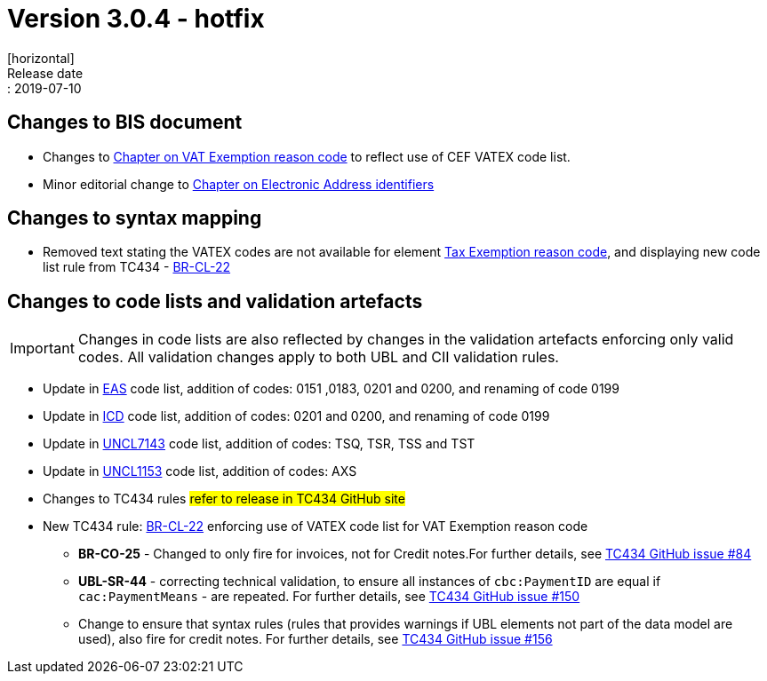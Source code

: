 = Version 3.0.4 - hotfix
[horizontal]
Release date:: 2019-07-10

== Changes to BIS document

* Changes to link:/poacc/billing/3.0/bis/#_vat_exemption_reason_code[Chapter on VAT Exemption reason code] to reflect use of CEF VATEX code list.
* Minor editorial change to link:/poacc/billing/3.0/bis/#_electronic_address_identifier_scheme[Chapter on Electronic Address identifiers]

== Changes to syntax mapping

* Removed text stating the VATEX codes are not available for element link:/poacc/billing/3.0/syntax/ubl-invoice/cac-TaxTotal/cac-TaxSubtotal/cac-TaxCategory/cbc-TaxExemptionReasonCode/[Tax Exemption reason code], and displaying new code list rule from TC434 - link:/poacc/billing/3.0/rules/BR-CL-22/[BR-CL-22]

== Changes to code lists and validation artefacts

IMPORTANT: Changes in code lists are also reflected by changes in the validation artefacts enforcing only valid codes. All validation changes apply to both UBL and CII validation rules.

* Update in link:/poacc/billing/3.0/codelist/eas/[EAS] code list, addition of codes: 0151 ,0183, 0201 and 0200, and renaming of code 0199
* Update in link:/poacc/billing/3.0/codelist/ICD/[ICD] code list, addition of codes: 0201 and 0200, and renaming of code 0199
* Update in link:/poacc/billing/3.0/codelist/UNCL7143/[UNCL7143] code list, addition of codes: TSQ, TSR, TSS and TST
* Update in link:/poacc/billing/3.0/codelist/UNCL1153/[UNCL1153] code list, addition of codes: AXS
* Changes to TC434 rules #refer to release in TC434 GitHub site#
* New TC434 rule: link:/poacc/billing/3.0/rules/BR-CL-22/[BR-CL-22] enforcing use of VATEX code list for VAT Exemption reason code
** *BR-CO-25* - Changed to only fire for invoices, not for Credit notes.For further details, see link:https://github.com/CenPC434/validation/issues/84[TC434 GitHub issue #84]
** *UBL-SR-44* - correcting technical validation, to ensure all instances of `cbc:PaymentID` are equal if `cac:PaymentMeans` - are repeated. For further details, see link:https://github.com/CenPC434/validation/issues/150[TC434 GitHub issue #150]
** Change to ensure that syntax rules (rules that provides warnings if UBL elements not part of the data model are used), also fire for credit notes. For further details, see link:https://github.com/CenPC434/validation/issues/156[TC434 GitHub issue #156]
